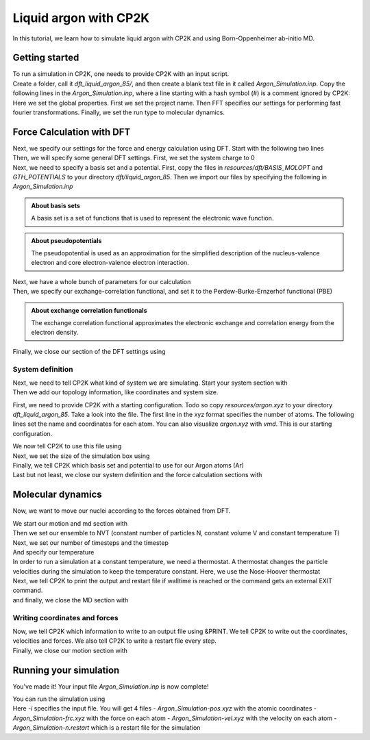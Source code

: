 .. _liquid_argon_in_cp2k:

Liquid argon with CP2K 
*********************************

.. container:: abstract

    In this tutorial, we learn how to simulate liquid argon with CP2K and using Born-Oppenheimer ab-initio MD.
   

Getting started
===============

.. container:: justify 

    To run a simulation in CP2K, one needs to provide CP2K with an input script. 

.. container:: justify

    Create a folder, call it *dft_liquid_argon_85/*, and then create a blank text file in it
    called *Argon_Simulation.inp*. Copy the following lines in the *Argon_Simulation.inp*, where a line starting with 
    a hash symbol (#) is a comment ignored by CP2K:

.. code-block:: cp2k
   :dedent: 0

    # Name of the project
    @SET PROJ_NAME Argon_Simulation

    # Set global properties
    &GLOBAL
        PROJECT ${PROJ_NAME}
        
        # Fast Fourier transform settings
        PREFERRED_FFT_LIBRARY FFTW
        FFTW_PLAN_TYPE MEASURE

        # Set type of the run.
        RUN_TYPE MD

        PRINT_LEVEL LOW
        WALLTIME 172000
    &END GLOBAL

.. container:: justify

    Here we set the global properties. 
    First we set the project name. 
    Then FFT specifies our settings for performing fast fourier transformations.
    Finally, we set the run type to molecular dynamics. 

    
Force Calculation with DFT
==========================

.. container:: justify

    Next, we specify our settings for the force and energy calculation using DFT.
    Start with the following two lines

.. code-block:: cp2k
   :dedent: 0

    # Parameters for force calculation.
    &FORCE_EVAL
        # Define the DFT parameters
        &DFT

.. container:: justify

    Then, we will specify some general DFT settings. First, we set the system charge to 0

.. code-block:: cp2k
    :dedent: 0

            CHARGE 0

.. container:: justify

    Next, we need to specify a basis set and a potential. First, copy the files in *resources/dft/BASIS_MOLOPT* and *GTH_POTENTIALS* to your directory *dft/liquid_argon_85*. Then we import our files by specifying the following in *Argon_Simulation.inp*

.. code-block:: cp2k
    :dedent: 0
            
            BASIS_SET_FILE_NAME BASIS_MOLOPT
            POTENTIAL_FILE_NAME GTH_POTENTIALS

.. admonition:: About basis sets
    :class: info

    A basis set is a set of functions that is used to represent the electronic wave function.

.. admonition:: About pseudopotentials
    :class: info 

    The pseudopotential is used as an approximation for the simplified description of the nucleus-valence electron and core electron-valence electron interaction.


.. container:: justify

    Next, we have a whole bunch of parameters for our calculation

.. code-block:: cp2k
    :dedent: 0

            # Multi-grid information
            &MGRID
                CUTOFF 600
                NGRIDS 5
            &END MGRID
            &SCF
                # Use a restart to guess wave-function.
                SCF_GUESS RESTART
                MAX_SCF 30
                EPS_SCF 1.0E-6
                # Orbital transformation scheme
                &OT
                    MINIMIZER DIIS
                    PRECONDITIONER FULL_SINGLE_INVERSE
                &END OT
                &OUTER_SCF
                    MAX_SCF 100
                    EPS_SCF 1.0E-6
                &END OUTER_SCF
                # Print options for SCF information -- need for restart files
                &PRINT
                    # Dump restart files
                    &RESTART
                        ADD_LAST NUMERIC
                        &EACH
                            QS_SCF 0
                        &END EACH
                    &END RESTART
                &END PRINT
            &END SCF

.. container:: justify

   Then, we specify our exchange-correlation functional, and set it to the Perdew-Burke-Ernzerhof functional (PBE)

.. code-block:: cp2k
    :dedent: 0

            # Define XC functional parameters
            &XC
              &XC_FUNCTIONAL PBE
              &END XC_FUNCTIONAL
            &END XC

.. admonition:: About exchange correlation functionals
   :class: info

   The exchange correlation functional approximates the electronic exchange and correlation energy from the electron density. 


.. container:: justify

   Finally, we close our section of the DFT settings using

.. code-block:: cp2k
    :dedent: 0
    
        &END DFT

System definition
------------------

.. container:: justify

    Next, we need to tell CP2K what kind of system we are simulating. 
    Start your system section with 

.. code-block:: cp2k
    :dedent: 0

        &SUBSYS

.. container:: justify 

   Then we add our topology information, like coordinates and system size.

   First, we need to provide CP2K with a starting configuration. Todo so copy *resources/argon.xyz* to your directory *dft_liquid_argon_85*. 
   Take a look into the file. The first line in the xyz format specifies the number of atoms. The following lines set the name and coordinates for each atom. You can also visualize *argon.xyz* with *vmd*. This is our starting configuration. 

   We now tell CP2K to use this file using

.. code-block:: cp2k
    :dedent: 0

            &TOPOLOGY
                # Starting configuration.
                COORD_FILE_NAME argon.xyz
                COORD_FILE_FORMAT XYZ
                &GENERATE
                &END GENERATE
            &END TOPOLOGY

.. container:: justify

    Next, we set the size of the simulation box using

.. code-block:: cp2k
    :dedent: 0

            &CELL
                # Cubic box.
                ABC [angstrom] 17.0742 17.0742 17.0742
            &END CELL

.. container:: justify

    Finally, we tell CP2K which basis set and potential to use for our Argon atoms (Ar)


.. code-block:: cp2k
    :dedent: 0

            &KIND Ar
                # Basis set -- discuss this.
                BASIS_SET DZVP-MOLOPT-SR-GTH
                # Pseudo-potential --  discuss this.
                POTENTIAL GTH-PBE-q8
            &END KIND


.. container:: justify

    Last but not least, we close our system definition and the force calculation sections with

.. code-block:: cp2k
    :dedent: 0

        &END SUBSYS
    &END FORCE_EVAL


Molecular dynamics
==================

.. container:: justify
    
    Now, we want to move our nuclei according to the forces obtained from DFT.

    We start our motion and md section with

.. code-block:: cp2k
    :dedent: 0 

    &MOTION
        &MD

.. container:: justify
    
    Then we set our ensemble to NVT (constant number of particles N, constant volume V and constant temperature T)

.. code-block:: cp2k
    :dedent: 0

            ENSEMBLE NVT

.. container:: justify

    Next, we set our number of timesteps and the timestep

.. code-block:: cp2k
    :dedent: 0 
            
            STEPS 5000
            TIMESTEP 10.0   #femtoseconds

.. container:: justify

    And specify our temperature

.. code-block:: cp2k
    :dedent: 0 

            TEMPERATURE 85  #Kelvin

.. container:: justify
    
    In order to run a simulation at a constant temperature, we need a thermostat. A thermostat changes the particle velocities during the simulation to keep the temperature constant. Here, we use the Nose-Hoover thermostat

.. code-block:: cp2k
    :dedent: 0 
    
            # Nose-Hoover thermostat
            &THERMOSTAT
                TYPE NOSE
                REGION MASSIVE
                &NOSE
                    TIMECON [fs] 100
                &END NOSE
            &END THERMOSTAT

.. container:: justify

    Next, we tell CP2K to print the output and restart file if walltime is reached or the command gets an external EXIT command.

.. code-block:: cp2k
    :dedent: 0

            &PRINT
                FORCE_LAST
            &END PRINT

.. container:: justify
    
    and finally, we close the MD section with

.. code-block:: cp2k
    :dedent: 0

    &END MD

Writing coordinates and forces
------------------------------

.. container:: justify

    Now, we tell CP2K which information to write to an output file using &PRINT. We tell CP2K to write out the coordinates, velocities and forces. We also tell CP2K to write a restart file every step. 

.. code-block:: cp2k
    :dedent: 0

            # Define print statements
        &PRINT
            &TRAJECTORY
            &END TRAJECTORY
            &VELOCITIES
            &END VELOCITIES
            &FORCES
            &END FORCES
            # Dump a restart file every step.
            &RESTART
                ADD_LAST NUMERIC
                &EACH
                    MD 1
                &END EACH
            &END RESTART
        &END PRINT

.. container:: justify

    Finally, we close our motion section with 

.. code-block:: cp2k
    :dedent: 0

    &END MOTION


Running your simulation 
=======================

.. container:: justify

    You've made it! Your input file *Argon_Simulation.inp* is now complete!

    You can run the simulation using

.. code-block:: bash
    :dedent: 0

    cp2k.sopt -i Argon_Simulation.inp


.. container:: justify

    Here *-i* specifies the input file. You will get 4 files
    - `Argon_Simulation-pos.xyz` with the atomic coordinates
    - `Argon_Simulation-frc.xyz` with the force on each atom
    - `Argon_Simulation-vel.xyz` with the velocity on each atom
    - `Argon_Simulation-n.restart` which is a restart file for the simulation
